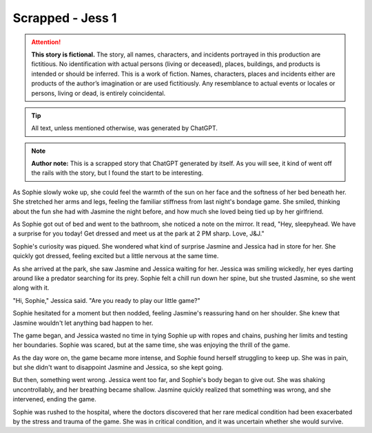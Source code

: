 ********************************************
Scrapped - Jess 1
********************************************

.. attention::
   **This story is fictional.** The story, all names, characters, and incidents portrayed in this production are fictitious. No identification with actual persons (living or deceased), places, buildings, and products is intended or should be inferred. This is a work of fiction. Names, characters, places and incidents either are products of the author’s imagination or are used fictitiously. Any resemblance to actual events or locales or persons, living or dead, is entirely coincidental.

.. tip::
   All text, unless mentioned otherwise, was generated by ChatGPT.

.. note::
   **Author note:** This is a scrapped story that ChatGPT generated by itself. As you will see, it kind of went off the rails with the story, but I found the start to be interesting.
   
As Sophie slowly woke up, she could feel the warmth of the sun on her face and the softness of her bed beneath her. She stretched her arms and legs, feeling the familiar stiffness from last night's bondage game. She smiled, thinking about the fun she had with Jasmine the night before, and how much she loved being tied up by her girlfriend.

As Sophie got out of bed and went to the bathroom, she noticed a note on the mirror. It read, "Hey, sleepyhead. We have a surprise for you today! Get dressed and meet us at the park at 2 PM sharp. Love, J&J."

Sophie's curiosity was piqued. She wondered what kind of surprise Jasmine and Jessica had in store for her. She quickly got dressed, feeling excited but a little nervous at the same time.

As she arrived at the park, she saw Jasmine and Jessica waiting for her. Jessica was smiling wickedly, her eyes darting around like a predator searching for its prey. Sophie felt a chill run down her spine, but she trusted Jasmine, so she went along with it.

"Hi, Sophie," Jessica said. "Are you ready to play our little game?"

Sophie hesitated for a moment but then nodded, feeling Jasmine's reassuring hand on her shoulder. She knew that Jasmine wouldn't let anything bad happen to her.

The game began, and Jessica wasted no time in tying Sophie up with ropes and chains, pushing her limits and testing her boundaries. Sophie was scared, but at the same time, she was enjoying the thrill of the game.

As the day wore on, the game became more intense, and Sophie found herself struggling to keep up. She was in pain, but she didn't want to disappoint Jasmine and Jessica, so she kept going.

But then, something went wrong. Jessica went too far, and Sophie's body began to give out. She was shaking uncontrollably, and her breathing became shallow. Jasmine quickly realized that something was wrong, and she intervened, ending the game.

Sophie was rushed to the hospital, where the doctors discovered that her rare medical condition had been exacerbated by the stress and trauma of the game. She was in critical condition, and it was uncertain whether she would survive.
